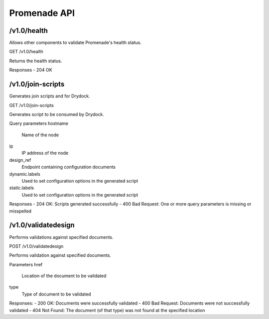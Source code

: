 Promenade API
=============


/v1.0/health
------------

Allows other components to validate Promenade's health status.

GET /v1.0/health

Returns the health status.

Responses
- 204 OK


/v1.0/join-scripts
------------------

Generates join scripts and for Drydock.

GET /v1.0/join-scripts

Generates script to be consumed by Drydock.

Query parameters
hostname
    Name of the node
ip
    IP address of the node
design_ref
    Endpoint containing configuration documents
dynamic.labels
    Used to set configuration options in the generated script
static.labels
    Used to set configuration options in the generated script

Responses
- 204 OK: Scripts generated successfully
- 400 Bad Request: One or more query parameters is missing or misspelled


/v1.0/validatedesign
--------------------

Performs validations against specified documents.

POST /v1.0/validatedesign

Performs validation against specified documents.

Parameters
href
    Location of the document to be validated
type
    Type of document to be validated

Responses:
- 200 OK: Documents were successfully validated
- 400 Bad Request: Documents were not successfully validated
- 404 Not Found: The document (of that type) was not found at the specified location
